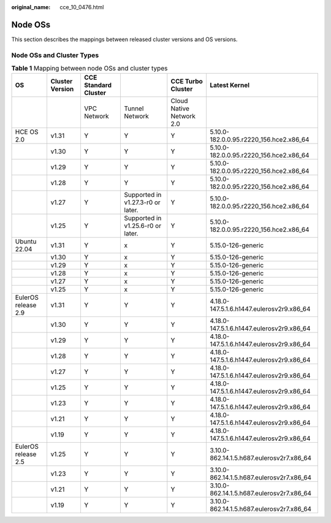 :original_name: cce_10_0476.html

.. _cce_10_0476:

Node OSs
========

This section describes the mappings between released cluster versions and OS versions.

Node OSs and Cluster Types
--------------------------

.. table:: **Table 1** Mapping between node OSs and cluster types

   +---------------------+-----------------+----------------------+-----------------------------------+--------------------------+-------------------------------------------+
   | OS                  | Cluster Version | CCE Standard Cluster |                                   | CCE Turbo Cluster        | Latest Kernel                             |
   +=====================+=================+======================+===================================+==========================+===========================================+
   |                     |                 | VPC Network          | Tunnel Network                    | Cloud Native Network 2.0 |                                           |
   +---------------------+-----------------+----------------------+-----------------------------------+--------------------------+-------------------------------------------+
   | HCE OS 2.0          | v1.31           | Y                    | Y                                 | Y                        | 5.10.0-182.0.0.95.r2220_156.hce2.x86_64   |
   +---------------------+-----------------+----------------------+-----------------------------------+--------------------------+-------------------------------------------+
   |                     | v1.30           | Y                    | Y                                 | Y                        | 5.10.0-182.0.0.95.r2220_156.hce2.x86_64   |
   +---------------------+-----------------+----------------------+-----------------------------------+--------------------------+-------------------------------------------+
   |                     | v1.29           | Y                    | Y                                 | Y                        | 5.10.0-182.0.0.95.r2220_156.hce2.x86_64   |
   +---------------------+-----------------+----------------------+-----------------------------------+--------------------------+-------------------------------------------+
   |                     | v1.28           | Y                    | Y                                 | Y                        | 5.10.0-182.0.0.95.r2220_156.hce2.x86_64   |
   +---------------------+-----------------+----------------------+-----------------------------------+--------------------------+-------------------------------------------+
   |                     | v1.27           | Y                    | Supported in v1.27.3-r0 or later. | Y                        | 5.10.0-182.0.0.95.r2220_156.hce2.x86_64   |
   +---------------------+-----------------+----------------------+-----------------------------------+--------------------------+-------------------------------------------+
   |                     | v1.25           | Y                    | Supported in v1.25.6-r0 or later. | Y                        | 5.10.0-182.0.0.95.r2220_156.hce2.x86_64   |
   +---------------------+-----------------+----------------------+-----------------------------------+--------------------------+-------------------------------------------+
   | Ubuntu 22.04        | v1.31           | Y                    | x                                 | Y                        | 5.15.0-126-generic                        |
   +---------------------+-----------------+----------------------+-----------------------------------+--------------------------+-------------------------------------------+
   |                     | v1.30           | Y                    | x                                 | Y                        | 5.15.0-126-generic                        |
   +---------------------+-----------------+----------------------+-----------------------------------+--------------------------+-------------------------------------------+
   |                     | v1.29           | Y                    | x                                 | Y                        | 5.15.0-126-generic                        |
   +---------------------+-----------------+----------------------+-----------------------------------+--------------------------+-------------------------------------------+
   |                     | v1.28           | Y                    | x                                 | Y                        | 5.15.0-126-generic                        |
   +---------------------+-----------------+----------------------+-----------------------------------+--------------------------+-------------------------------------------+
   |                     | v1.27           | Y                    | x                                 | Y                        | 5.15.0-126-generic                        |
   +---------------------+-----------------+----------------------+-----------------------------------+--------------------------+-------------------------------------------+
   |                     | v1.25           | Y                    | x                                 | Y                        | 5.15.0-126-generic                        |
   +---------------------+-----------------+----------------------+-----------------------------------+--------------------------+-------------------------------------------+
   | EulerOS release 2.9 | v1.31           | Y                    | Y                                 | Y                        | 4.18.0-147.5.1.6.h1447.eulerosv2r9.x86_64 |
   +---------------------+-----------------+----------------------+-----------------------------------+--------------------------+-------------------------------------------+
   |                     | v1.30           | Y                    | Y                                 | Y                        | 4.18.0-147.5.1.6.h1447.eulerosv2r9.x86_64 |
   +---------------------+-----------------+----------------------+-----------------------------------+--------------------------+-------------------------------------------+
   |                     | v1.29           | Y                    | Y                                 | Y                        | 4.18.0-147.5.1.6.h1447.eulerosv2r9.x86_64 |
   +---------------------+-----------------+----------------------+-----------------------------------+--------------------------+-------------------------------------------+
   |                     | v1.28           | Y                    | Y                                 | Y                        | 4.18.0-147.5.1.6.h1447.eulerosv2r9.x86_64 |
   +---------------------+-----------------+----------------------+-----------------------------------+--------------------------+-------------------------------------------+
   |                     | v1.27           | Y                    | Y                                 | Y                        | 4.18.0-147.5.1.6.h1447.eulerosv2r9.x86_64 |
   +---------------------+-----------------+----------------------+-----------------------------------+--------------------------+-------------------------------------------+
   |                     | v1.25           | Y                    | Y                                 | Y                        | 4.18.0-147.5.1.6.h1447.eulerosv2r9.x86_64 |
   +---------------------+-----------------+----------------------+-----------------------------------+--------------------------+-------------------------------------------+
   |                     | v1.23           | Y                    | Y                                 | Y                        | 4.18.0-147.5.1.6.h1447.eulerosv2r9.x86_64 |
   +---------------------+-----------------+----------------------+-----------------------------------+--------------------------+-------------------------------------------+
   |                     | v1.21           | Y                    | Y                                 | Y                        | 4.18.0-147.5.1.6.h1447.eulerosv2r9.x86_64 |
   +---------------------+-----------------+----------------------+-----------------------------------+--------------------------+-------------------------------------------+
   |                     | v1.19           | Y                    | Y                                 | Y                        | 4.18.0-147.5.1.6.h1447.eulerosv2r9.x86_64 |
   +---------------------+-----------------+----------------------+-----------------------------------+--------------------------+-------------------------------------------+
   | EulerOS release 2.5 | v1.25           | Y                    | Y                                 | Y                        | 3.10.0-862.14.1.5.h687.eulerosv2r7.x86_64 |
   +---------------------+-----------------+----------------------+-----------------------------------+--------------------------+-------------------------------------------+
   |                     | v1.23           | Y                    | Y                                 | Y                        | 3.10.0-862.14.1.5.h687.eulerosv2r7.x86_64 |
   +---------------------+-----------------+----------------------+-----------------------------------+--------------------------+-------------------------------------------+
   |                     | v1.21           | Y                    | Y                                 | Y                        | 3.10.0-862.14.1.5.h687.eulerosv2r7.x86_64 |
   +---------------------+-----------------+----------------------+-----------------------------------+--------------------------+-------------------------------------------+
   |                     | v1.19           | Y                    | Y                                 | Y                        | 3.10.0-862.14.1.5.h687.eulerosv2r7.x86_64 |
   +---------------------+-----------------+----------------------+-----------------------------------+--------------------------+-------------------------------------------+
